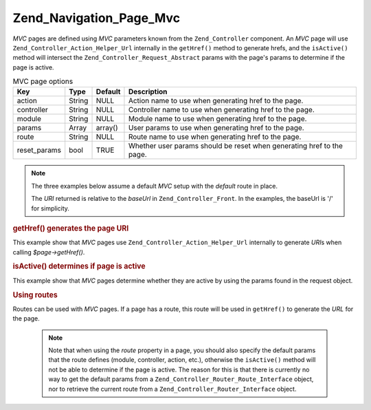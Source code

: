 .. _zend.navigation.pages.mvc:

Zend_Navigation_Page_Mvc
========================

*MVC* pages are defined using *MVC* parameters known from the ``Zend_Controller`` component. An *MVC* page will use ``Zend_Controller_Action_Helper_Url`` internally in the ``getHref()`` method to generate hrefs, and the ``isActive()`` method will intersect the ``Zend_Controller_Request_Abstract`` params with the page's params to determine if the page is active.

.. _zend.navigation.pages.mvc.options:

.. table:: MVC page options

   +------------+------+-------+---------------------------------------------------------------------+
   |Key         |Type  |Default|Description                                                          |
   +============+======+=======+=====================================================================+
   |action      |String|NULL   |Action name to use when generating href to the page.                 |
   +------------+------+-------+---------------------------------------------------------------------+
   |controller  |String|NULL   |Controller name to use when generating href to the page.             |
   +------------+------+-------+---------------------------------------------------------------------+
   |module      |String|NULL   |Module name to use when generating href to the page.                 |
   +------------+------+-------+---------------------------------------------------------------------+
   |params      |Array |array()|User params to use when generating href to the page.                 |
   +------------+------+-------+---------------------------------------------------------------------+
   |route       |String|NULL   |Route name to use when generating href to the page.                  |
   +------------+------+-------+---------------------------------------------------------------------+
   |reset_params|bool  |TRUE   |Whether user params should be reset when generating href to the page.|
   +------------+------+-------+---------------------------------------------------------------------+

.. note::

   The three examples below assume a default *MVC* setup with the *default* route in place.

   The *URI* returned is relative to the *baseUrl* in ``Zend_Controller_Front``. In the examples, the baseUrl is '/' for simplicity.

.. _zend.navigation.pages.mvc.example.getHref:

.. rubric:: getHref() generates the page URI

This example show that *MVC* pages use ``Zend_Controller_Action_Helper_Url`` internally to generate *URI*\ s when calling *$page->getHref()*.

.. code-block:: php
   :linenos:

   // getHref() returns /
   $page = new Zend_Navigation_Page_Mvc(array(
       'action'     => 'index',
       'controller' => 'index'
   ));

   // getHref() returns /blog/post/view
   $page = new Zend_Navigation_Page_Mvc(array(
       'action'     => 'view',
       'controller' => 'post',
       'module'     => 'blog'
   ));

   // getHref() returns /blog/post/view/id/1337
   $page = new Zend_Navigation_Page_Mvc(array(
       'action'     => 'view',
       'controller' => 'post',
       'module'     => 'blog',
       'params'     => array('id' => 1337)
   ));

.. _zend.navigation.pages.mvc.example.isActive:

.. rubric:: isActive() determines if page is active

This example show that *MVC* pages determine whether they are active by using the params found in the request object.

.. code-block:: php
   :linenos:

   /*
    * Dispatched request:
    * - module:     default
    * - controller: index
    * - action:     index
    */
   $page1 = new Zend_Navigation_Page_Mvc(array(
       'action'     => 'index',
       'controller' => 'index'
   ));

   $page2 = new Zend_Navigation_Page_Mvc(array(
       'action'     => 'bar',
       'controller' => 'index'
   ));

   $page1->isActive(); // returns true
   $page2->isActive(); // returns false

   /*
    * Dispatched request:
    * - module:     blog
    * - controller: post
    * - action:     view
    * - id:         1337
    */
   $page = new Zend_Navigation_Page_Mvc(array(
       'action'     => 'view',
       'controller' => 'post',
       'module'     => 'blog'
   ));

   // returns true, because request has the same module, controller and action
   $page->isActive();

   /*
    * Dispatched request:
    * - module:     blog
    * - controller: post
    * - action:     view
    */
   $page = new Zend_Navigation_Page_Mvc(array(
       'action'     => 'view',
       'controller' => 'post',
       'module'     => 'blog',
       'params'     => array('id' => null)
   ));

   // returns false, because page requires the id param to be set in the request
   $page->isActive(); // returns false

.. _zend.navigation.pages.mvc.example.routes:

.. rubric:: Using routes

Routes can be used with *MVC* pages. If a page has a route, this route will be used in ``getHref()`` to generate the *URL* for the page.



   .. note::

      Note that when using the *route* property in a page, you should also specify the default params that the route defines (module, controller, action, etc.), otherwise the ``isActive()`` method will not be able to determine if the page is active. The reason for this is that there is currently no way to get the default params from a ``Zend_Controller_Router_Route_Interface`` object, nor to retrieve the current route from a ``Zend_Controller_Router_Interface`` object.



.. code-block:: php
   :linenos:

   // the following route is added to the ZF router
   Zend_Controller_Front::getInstance()->getRouter()->addRoute(
       'article_view', // route name
       new Zend_Controller_Router_Route(
           'a/:id',
           array(
               'module'     => 'news',
               'controller' => 'article',
               'action'     => 'view',
               'id'         => null
           )
       )
   );

   // a page is created with a 'route' option
   $page = new Zend_Navigation_Page_Mvc(array(
       'label'      => 'A news article',
       'route'      => 'article_view',
       'module'     => 'news',    // required for isActive(), see note above
       'controller' => 'article', // required for isActive(), see note above
       'action'     => 'view',    // required for isActive(), see note above
       'params'     => array('id' => 42)
   ));

   // returns: /a/42
   $page->getHref();


